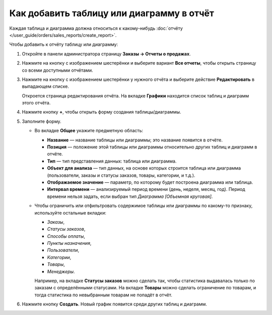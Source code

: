 ******************************************
Как добавить таблицу или диаграмму в отчёт
******************************************

Каждая таблица и диаграмма должна относиться к какому-нибудь :doc:`отчёту </user_guide/orders/sales_reports/create_report>`.

Чтобы добавить к отчёту таблицу или диаграмму:

#. Откройте в панели администратора страницу **Заказы → Отчеты о продажах**.

#. Нажмите на кнопку с изображением шестерёнки и выберите вариант **Все отчеты**, чтобы открыть страницу со всеми доступными отчётами.

#. Нажмите на кнопку с изображением шестерёнки у нужного отчёта и выберите действие **Редактировать** в выпадающем списке.

   .. fancybox:: img/reports_02.png
       :alt: Редактировать отчёт о продажах в CS-Cart.

   Откроется страница редактирования отчёта. На вкладке **Графики** находится список таблиц и диаграмм этого отчёта.

#. Нажмите кнопку **+**, чтобы открыть форму создания таблицы/диаграммы.

   .. fancybox:: img/reports_03.png
       :alt: Добавить таблицу или диаграмму в отчёт о продажах в CS-Cart.

#. Заполните форму.

   * Во вкладке **Общее** укажите предметную область:

     * **Название** — название таблицы или диаграммы; это название появится в отчёте.

     * **Позиция** — положение этой таблицы или диаграммы относительно других таблиц и диаграмм в отчёте.

     * **Тип** — тип представления данных: таблица или диаграмма.

     * **Объект для анализа** — тип данных, на основе которых строится таблица или диаграмма (пользователи, заказы и статусы заказов, товары, категории, и т.д.).

     * **Отображаемое значение** — параметр, по которому будет построена диаграмма или таблица.

     * **Интервал времени** — анализируемый период времени (день, неделя, месяц, год). Период времени нельзя задать, если выбран тип *Диаграмма [Объемная круговая]*.

   * Чтобы ограничить или отфильтровать содержимое таблицы или диаграммы по какому-то признаку, используйте остальные вкладки:

     * *Заказы*,

     * *Статусы заказов*,

     * *Способы оплаты*,

     * *Пункты назначения*,

     * *Пользователи*,

     * *Категории*,

     * *Товары*,

     * *Менеджеры*.

     Например, на вкладке **Статусы заказов** можно сделать так, чтобы статистика выдавалась только по заказам с определёнными статусами. На вкладке **Товары** можно сделать ограничение по товарам, и тогда статистика по невыбранным товарам не попадёт в отчёт.

   .. fancybox:: img/reports_04.png
       :alt: Вкладка "Статусы заказов" на странице редактирования графика в CS-Cart.

#. Нажмите кнопку **Создать**. Новый график появится среди других таблиц и диаграмм.
